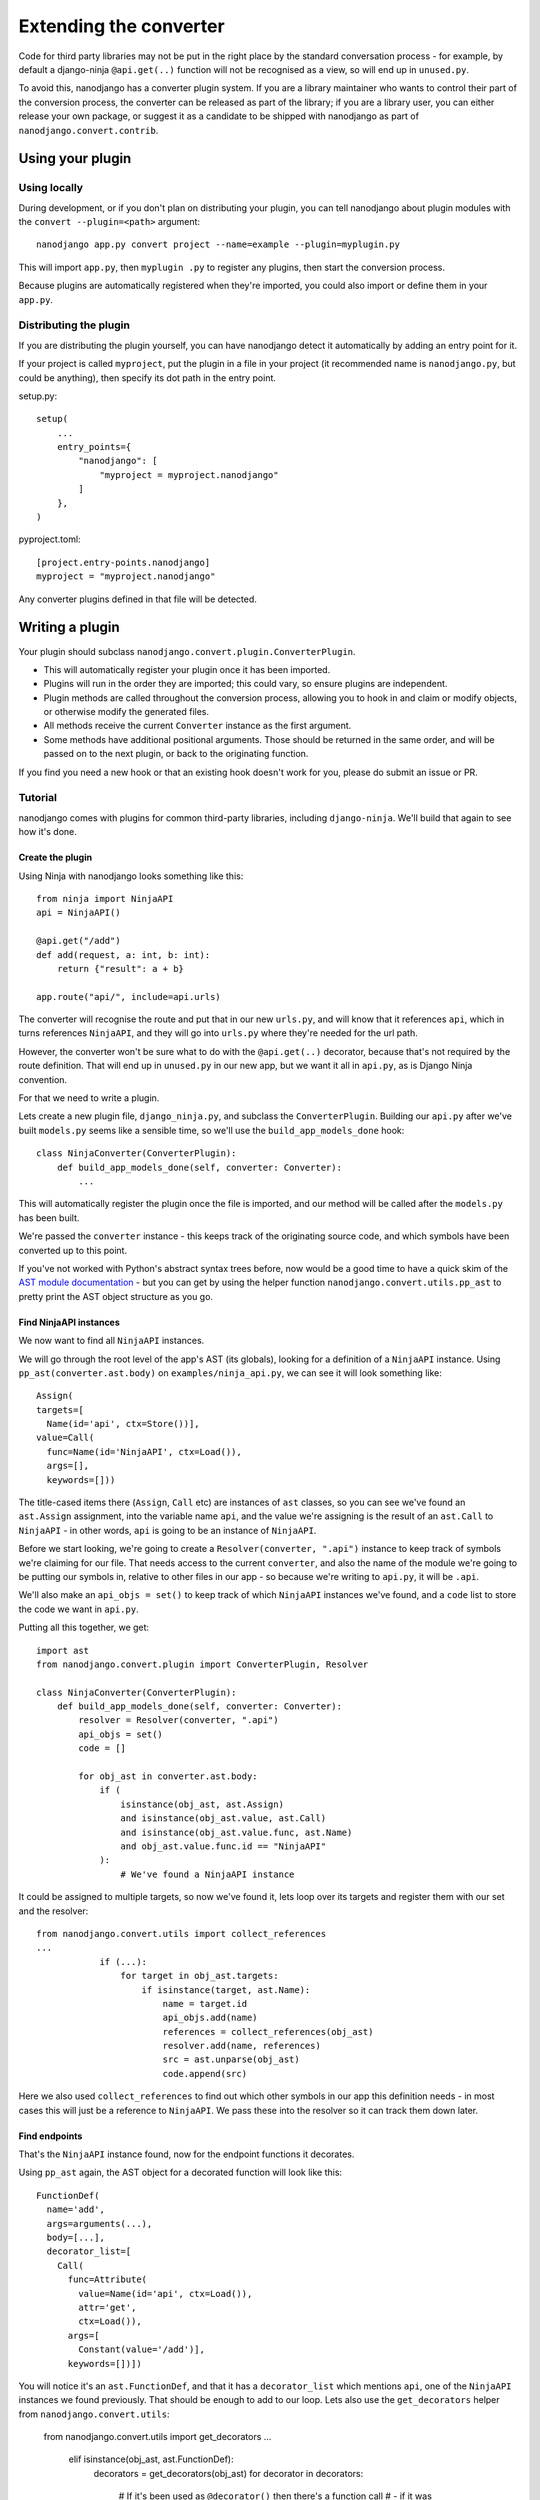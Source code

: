 =======================
Extending the converter
=======================

Code for third party libraries may not be put in the right place by the standard
conversation process - for example, by default a django-ninja ``@api.get(..)`` function
will not be recognised as a view, so will end up in ``unused.py``.

To avoid this, nanodjango has a converter plugin system. If you are a library maintainer
who wants to control their part of the conversion process, the converter can be released
as part of the library; if you are a library user, you can either release your own
package, or suggest it as a candidate to be shipped with nanodjango as part of
``nanodjango.convert.contrib``.


Using your plugin
=================

Using locally
-------------

During development, or if you don't plan on distributing your plugin, you can tell
nanodjango about plugin modules with the ``convert --plugin=<path>`` argument::


    nanodjango app.py convert project --name=example --plugin=myplugin.py

This will import ``app.py``, then ``myplugin .py`` to register any plugins, then start
the conversion process.

Because plugins are automatically registered when they're imported, you could also
import or define them in your ``app.py``.


Distributing the plugin
-----------------------

If you are distributing the plugin yourself, you can have nanodjango detect it
automatically by adding an entry point for it.

If your project is called ``myproject``, put the plugin in a file in your project (it
recommended name is ``nanodjango.py``, but could be anything), then specify its dot path
in the entry point.


setup.py::

    setup(
        ...
        entry_points={
            "nanodjango": [
                "myproject = myproject.nanodjango"
            ]
        },
    )

pyproject.toml::

    [project.entry-points.nanodjango]
    myproject = "myproject.nanodjango"


Any converter plugins defined in that file will be detected.


Writing a plugin
================

Your plugin should subclass ``nanodjango.convert.plugin.ConverterPlugin``.

* This will automatically register your plugin once it has been imported.
* Plugins will run in the order they are imported; this could vary, so ensure plugins
  are independent.
* Plugin methods are called throughout the conversion process, allowing you to hook in
  and claim or modify objects, or otherwise modify the generated files.
* All methods receive the current ``Converter`` instance as the first argument.
* Some methods have additional positional arguments. Those should be returned in the
  same order, and will be passed on to the next plugin, or back to the originating
  function.

If you find you need a new hook or that an existing hook doesn't work for you, please do
submit an issue or PR.


Tutorial
--------

nanodjango comes with plugins for common third-party libraries, including
``django-ninja``. We'll build that again to see how it's done.


Create the plugin
~~~~~~~~~~~~~~~~~

Using Ninja with nanodjango looks something like this::

    from ninja import NinjaAPI
    api = NinjaAPI()

    @api.get("/add")
    def add(request, a: int, b: int):
        return {"result": a + b}

    app.route("api/", include=api.urls)

The converter will recognise the route and put that in our new ``urls.py``, and will
know that it references ``api``, which in turns references ``NinjaAPI``, and they will
go into ``urls.py`` where they're needed for the url path.

However, the converter won't be sure what to do with the ``@api.get(..)`` decorator,
because that's not required by the route definition. That will end up in ``unused.py``
in our new app, but we want it all in ``api.py``, as is Django Ninja convention.

For that we need to write a plugin.

Lets create a new plugin file, ``django_ninja.py``, and subclass the
``ConverterPlugin``. Building our ``api.py`` after we've built ``models.py`` seems like
a sensible time, so we'll use the ``build_app_models_done`` hook::

    class NinjaConverter(ConverterPlugin):
        def build_app_models_done(self, converter: Converter):
            ...

This will automatically register the plugin once the file is imported, and our method
will be called after the ``models.py`` has been built.

We're passed the ``converter`` instance - this keeps track of the originating source
code, and which symbols have been converted up to this point.

If you've not worked with Python's abstract syntax trees before, now would be a good
time to have a quick skim of the `AST module documentation
<https://docs.python.org/3/library/ast.html>`_ - but you can get by using the helper
function ``nanodjango.convert.utils.pp_ast`` to pretty print the AST object structure as
you go.


Find NinjaAPI instances
~~~~~~~~~~~~~~~~~~~~~~~

We now want to find all ``NinjaAPI`` instances.

We will go through the root level of the app's AST (its globals), looking for a
definition of a ``NinjaAPI`` instance. Using ``pp_ast(converter.ast.body)`` on
``examples/ninja_api.py``, we can see it will look something like::

    Assign(
    targets=[
      Name(id='api', ctx=Store())],
    value=Call(
      func=Name(id='NinjaAPI', ctx=Load()),
      args=[],
      keywords=[]))

The title-cased items there (``Assign``, ``Call`` etc) are instances of ``ast`` classes,
so you can see we've found an ``ast.Assign`` assignment, into the variable name ``api``,
and the value we're assigning is the result of an ``ast.Call`` to ``NinjaAPI`` - in
other words, ``api`` is going to be an instance of ``NinjaAPI``.

Before we start looking, we're going to create a ``Resolver(converter, ".api")``
instance to keep track of symbols we're claiming for our file. That needs access to the
current ``converter``, and also the name of the module we're going to be putting our
symbols in, relative to other files in our app - so because we're writing to ``api.py``,
it will be ``.api``.

We'll also make an ``api_objs = set()`` to keep track of which ``NinjaAPI`` instances
we've found, and a ``code`` list to store the code we want in ``api.py``.

Putting all this together, we get::

    import ast
    from nanodjango.convert.plugin import ConverterPlugin, Resolver

    class NinjaConverter(ConverterPlugin):
        def build_app_models_done(self, converter: Converter):
            resolver = Resolver(converter, ".api")
            api_objs = set()
            code = []

            for obj_ast in converter.ast.body:
                if (
                    isinstance(obj_ast, ast.Assign)
                    and isinstance(obj_ast.value, ast.Call)
                    and isinstance(obj_ast.value.func, ast.Name)
                    and obj_ast.value.func.id == "NinjaAPI"
                ):
                    # We've found a NinjaAPI instance

It could be assigned to multiple targets, so now we've found it, lets loop over its
targets and register them with our set and the resolver::

    from nanodjango.convert.utils import collect_references
    ...
                if (...):
                    for target in obj_ast.targets:
                        if isinstance(target, ast.Name):
                            name = target.id
                            api_objs.add(name)
                            references = collect_references(obj_ast)
                            resolver.add(name, references)
                            src = ast.unparse(obj_ast)
                            code.append(src)

Here we also used ``collect_references`` to find out which other symbols in our app this
definition needs - in most cases this will just be a reference to ``NinjaAPI``. We pass
these into the resolver so it can track them down later.


Find endpoints
~~~~~~~~~~~~~~

That's the ``NinjaAPI`` instance found, now for the endpoint functions it decorates.

Using ``pp_ast`` again, the AST object for a decorated function will look like this::

    FunctionDef(
      name='add',
      args=arguments(...),
      body=[...],
      decorator_list=[
        Call(
          func=Attribute(
            value=Name(id='api', ctx=Load()),
            attr='get',
            ctx=Load()),
          args=[
            Constant(value='/add')],
          keywords=[])])

You will notice it's an ``ast.FunctionDef``, and that it has a ``decorator_list`` which
mentions ``api``, one of the ``NinjaAPI`` instances we found previously. That should be
enough to add to our loop. Lets also use the ``get_decorators`` helper from
``nanodjango.convert.utils``:

    from nanodjango.convert.utils import get_decorators
    ...
            elif isinstance(obj_ast, ast.FunctionDef):
                decorators = get_decorators(obj_ast)
                for decorator in decorators:
                    # If it's been used as ``@decorator()`` then there's a function call
                    # - if it was ``@decorator`` there won't. Standardise to make it
                    # easier to work with
                    if isinstance(decorator, ast.Call):
                        decorator = decorator.func

                    if (
                        isinstance(decorator, ast.Attribute)
                        and isinstance(decorator.value, ast.Name)
                        and decorator.value.id in api_objs
                    ):
                        resolver.add_object(obj_ast.name)
                        references = collect_references(obj_ast)
                        resolver.add(name, references)
                        src = ast.unparse(obj_ast)
                        code.append(src)

Once we've found a decorator using one of the ``api_objs`` symbols we found earlier, we
can be pretty sure it's a Ninja endpoint - so we again collect anything it references,
register it with the resolver, and store its source code.

We've duplicated some logic there, so the final version splits ``resolver.add`` into
``resolver.add_object`` and ``resolver.add_references`` - but this will work.


Write the file
~~~~~~~~~~~~~~

Now we've collected all the necessary references and source, we can generate our file::


        def build_app_models_done(self, converter: Converter):
            ...
            if not api_objs:
                return

            converter.write_file(
                converter.app_path / "api.py",
                resolver.gen_src(),
                "\n".join(code),
            )

First we check ``if not api_objs`` - remember this may be active in projects that aren't
using django-ninja, so if we didn't find any NinjaAPI definitions, then we're not going
to have anything to write to ``api.py``.

But if we did, get the converter to write into ``api.py`` in the app dir. We're using
``converter.write_file`` which takes the filename and the lines to write, and then
applies black and isort to tidy our code.

First we're going to write ``resolver.gen_src()``. Remember we told the resolver the
symbols our code referenced? Now it's able to go away build the code it needs to get
those symbols into our file - that may mean importing models from ``models.py``,
importing third party objects such as ``NinjaAPI``, or just copying in code that hasn't
been used before now - eg if we'd referenced a global variable or helper function.

Lastly we write the code we found interesting - the ``NinjaAPI`` instantiations and
decorated endpoint functions.

Note that we didn't do anything with the ``app.route("api/", include=api.urls)`` call -
we want that to go into ``urls.py`` so that's the responsibility of the
``build_app_urls`` method. That's going to find the route, and it's going to tell its
resolver it needs to find ``api`` - then when ``urls.py`` writes out its
``resolver.gen_src()``, the urls will get a ``from .api import api``.
